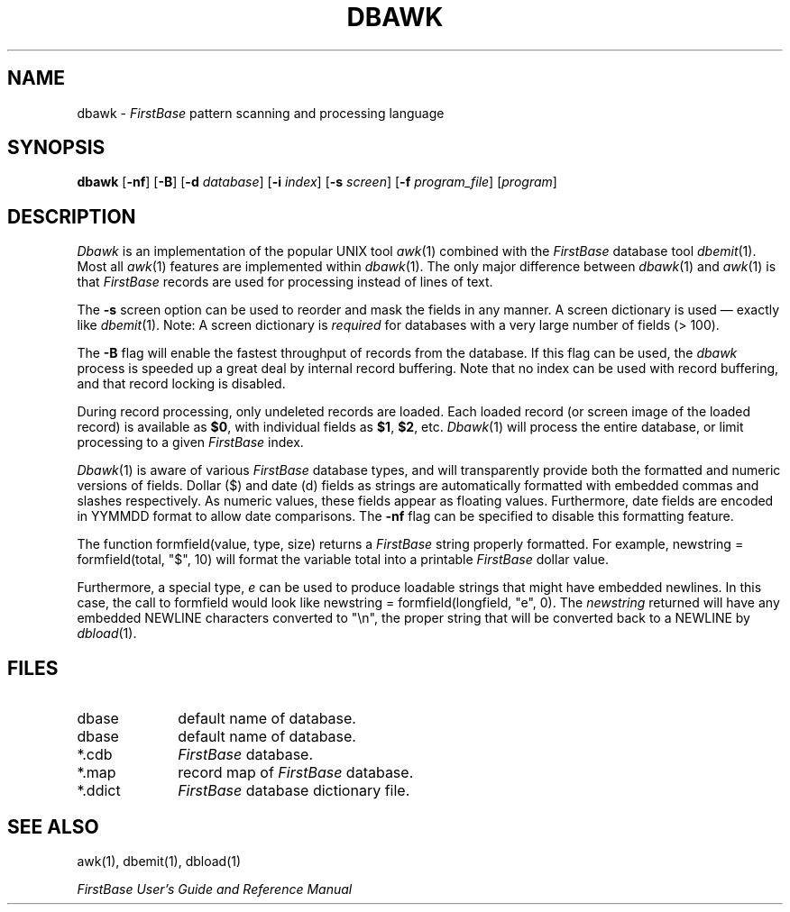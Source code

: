 .TH DBAWK 1 "12 September 1995"
.FB
.SH NAME
dbawk \- \fIFirstBase\fP pattern scanning and processing language
.SH SYNOPSIS
.B dbawk
[\fB-nf\fP] [\fB-B\fP] 
[\fB-d\fP \fIdatabase\fP] [\fB-i\fP \fIindex\fP] [\fB-s\fP \fIscreen\fP]
[\fB-f\fP \fIprogram_file\fP] [\fIprogram\fP]
.SH DESCRIPTION
.I Dbawk
is an implementation of the popular UNIX tool \fIawk\fP(1) combined with the
\fIFirstBase\fP database tool \fIdbemit\fP(1). Most all \fIawk\fP(1)
features are implemented within \fIdbawk\fP(1).
The only major difference between \fIdbawk\fP(1)
and \fIawk\fP(1) is that \fIFirstBase\fP records
are used for processing instead of lines of text.
.PP
The \fB-s\fP screen option can be used to reorder and mask
the fields in any manner. A screen dictionary is used \(em exactly
like \fIdbemit\fP(1).
Note: A screen dictionary is \fIrequired\fP for databases with
a very large number of fields (> 100).
.PP
The \fB-B\fP flag will enable the fastest throughput of records from the
database. If this flag can be used, the \fIdbawk\fP process
is speeded up a great deal by internal record buffering.
Note that no index can be used with record buffering, and
that record locking is disabled.
.PP
During record processing, only undeleted records are loaded.
Each loaded record (or screen image of the loaded record) is available
as \fB$0\fP, with individual fields as \fB$1\fP, \fB$2\fP, etc.
\fIDbawk\fP(1) will process the entire database, or limit processing to a
given \fIFirstBase\fP index.
.PP
\fIDbawk\fP(1) is aware of various \fIFirstBase\fP database types, and will
transparently provide both the formatted and numeric versions of fields.
Dollar ($) and date (d) fields
as strings are automatically formatted with embedded commas and
slashes respectively. As numeric values, these fields appear as
floating values. Furthermore, date fields are encoded in YYMMDD
format to allow date comparisons. The \fB-nf\fP flag can be specified to
disable this formatting feature.
.PP
The function formfield(value, type, size) returns a \fIFirstBase\fP string
properly
formatted. For example, newstring = formfield(total, "$", 10) will format
the variable total into a printable \fIFirstBase\fP dollar value.
.PP
Furthermore, a special type, \fIe\fP can be used to produce loadable
strings that might have embedded newlines. In this case, the call to formfield
would look like newstring = formfield(longfield, "e", 0). The \fInewstring\fP
returned will have any embedded NEWLINE characters converted to "\\n",
the proper string that will be converted back to a NEWLINE by \fIdbload\fP(1).
.SH FILES
.PD 0
.TP 10
dbase
default name of database.
.TP 10
dbase
default name of database.
.TP 10
*.cdb
\fIFirstBase\fP database.
.TP 10
*.map
record map of \fIFirstBase\fP database.
.TP 10
*.ddict
\fIFirstBase\fP database dictionary file.
.PD
.SH SEE ALSO
awk(1), dbemit(1), dbload(1)
.PP
\fIFirstBase User's Guide and Reference Manual\fP
.br
